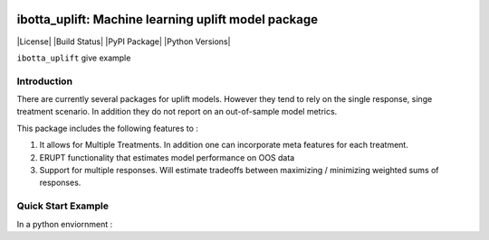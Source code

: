 .. figure:: https://github.com/Ibotta/pure-predict/blob/master/doc/images/pure-predict.png
   :alt: pure-predict

ibotta_uplift: Machine learning uplift model package
========================================================

|License| |Build Status| |PyPI Package| |Python Versions|

``ibotta_uplift``
give example

Introduction
-----------------
There are currently several packages for uplift models. However they tend to rely on the single response, singe treatment scenario. In addition they do not report on an out-of-sample model metrics.


This package includes the following features to :

#. It allows for Multiple Treatments. In addition one can incorporate meta features for each treatment.
#. ERUPT functionality that estimates model performance on OOS data
#. Support for multiple responses. Will estimate tradeoffs between maximizing / minimizing weighted sums of responses.



Quick Start Example
-------------------

In a python enviornment :

.. code-block:: python
    import numpy as np
    import pandas as pd

    from dataset.data_simulation import get_simple_uplift_data
    from ibotta_uplift.ibotta_uplift import IbottaUplift

    #Generate Data
    y, x, t = get_simple_uplift_data(10000)
    y = pd.DataFrame(y)
    y.columns = ['revenue','cost', 'noise']
    y['profit'] = y['revenue'] - y['cost']

    #Build / Gridsearch model
    uplift_model = IbottaUplift()
    param_grid = dict(num_nodes=[8], dropout=[.1, .5], activation=[
                          'relu'], num_layers=[1, 2], epochs=[25], batch_size=[30])

    #OOS ERUPT Curves
    erupt_curves, dists = uplift_model.get_erupt_curves()

    #predict optimal treatments with new observations
    _, x_new ,_  = get_simple_uplift_data(5)
    uplift_model.predict_optimal_treatments(x_new, weights = np.array([.6,-.4,0,0]).reshape(1,-1))
